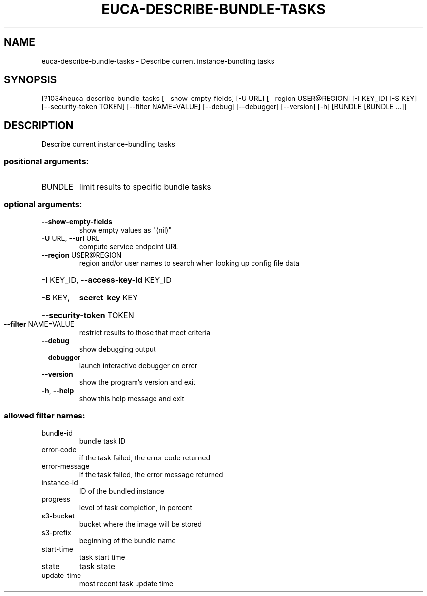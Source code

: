 .\" DO NOT MODIFY THIS FILE!  It was generated by help2man 1.44.1.
.TH EUCA-DESCRIBE-BUNDLE-TASKS "1" "September 2014" "euca2ools 3.1.1" "User Commands"
.SH NAME
euca-describe-bundle-tasks \- Describe current instance-bundling tasks
.SH SYNOPSIS
[?1034heuca\-describe\-bundle\-tasks [\-\-show\-empty\-fields] [\-U URL]
[\-\-region USER@REGION] [\-I KEY_ID] [\-S KEY]
[\-\-security\-token TOKEN]
[\-\-filter NAME=VALUE] [\-\-debug] [\-\-debugger]
[\-\-version] [\-h]
[BUNDLE [BUNDLE ...]]
.SH DESCRIPTION
Describe current instance\-bundling tasks
.SS "positional arguments:"
.TP
BUNDLE
limit results to specific bundle tasks
.SS "optional arguments:"
.TP
\fB\-\-show\-empty\-fields\fR
show empty values as "(nil)"
.TP
\fB\-U\fR URL, \fB\-\-url\fR URL
compute service endpoint URL
.TP
\fB\-\-region\fR USER@REGION
region and/or user names to search when looking up
config file data
.HP
\fB\-I\fR KEY_ID, \fB\-\-access\-key\-id\fR KEY_ID
.HP
\fB\-S\fR KEY, \fB\-\-secret\-key\fR KEY
.HP
\fB\-\-security\-token\fR TOKEN
.TP
\fB\-\-filter\fR NAME=VALUE
restrict results to those that meet criteria
.TP
\fB\-\-debug\fR
show debugging output
.TP
\fB\-\-debugger\fR
launch interactive debugger on error
.TP
\fB\-\-version\fR
show the program's version and exit
.TP
\fB\-h\fR, \fB\-\-help\fR
show this help message and exit
.SS "allowed filter names:"
.TP
bundle\-id
bundle task ID
.TP
error\-code
if the task failed, the error code returned
.TP
error\-message
if the task failed, the error message returned
.TP
instance\-id
ID of the bundled instance
.TP
progress
level of task completion, in percent
.TP
s3\-bucket
bucket where the image will be stored
.TP
s3\-prefix
beginning of the bundle name
.TP
start\-time
task start time
.TP
state
task state
.TP
update\-time
most recent task update time
